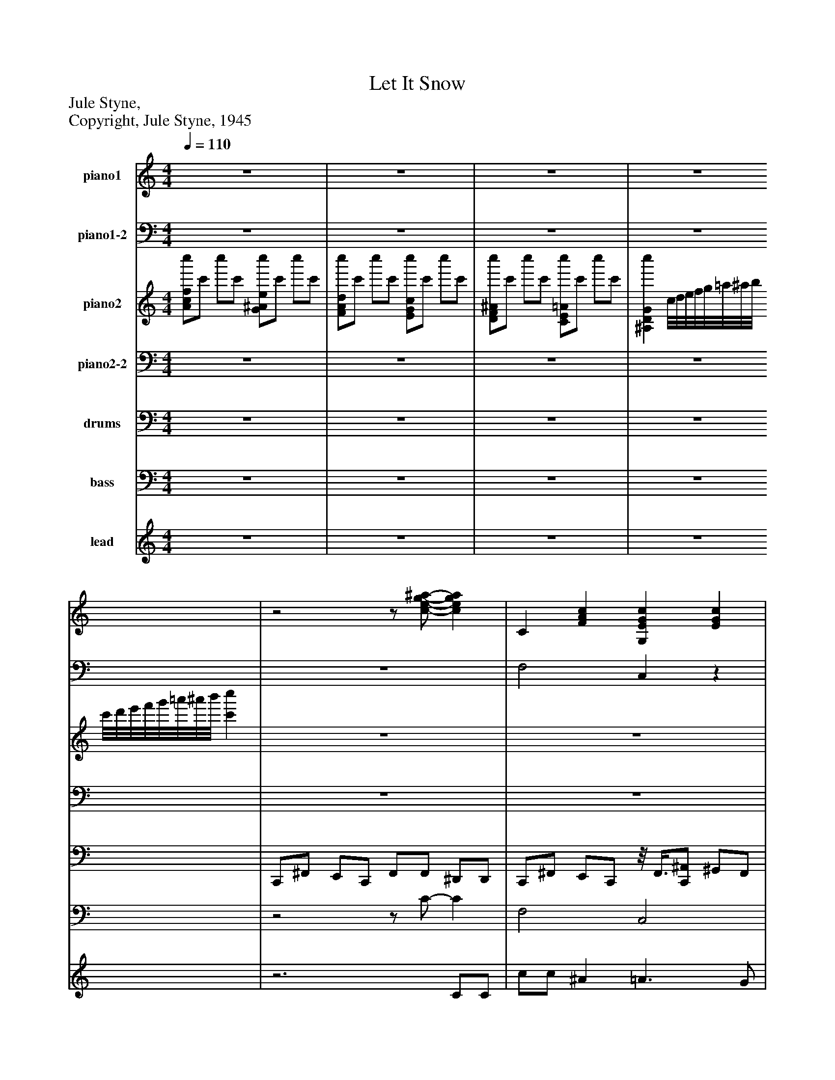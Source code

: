 %%abc-creator mxml2abc 1.4
%%abc-version 2.0
%%continueall true
%%titletrim true
%%titleformat A-1 T C1, Z-1, S-1
X: 0
T: Let It Snow
Z: Jule Styne,
Z: Copyright, Jule Styne, 1945
L: 1/4
M: 4/4
Q: 1/4=110
V: P1 name="piano1"
%%MIDI program 1 0
V: P2 name="piano1-2"
%%MIDI program 2 0
V: P3 name="piano2"
%%MIDI program 3 0
V: P4 name="piano2-2"
%%MIDI program 4 0
V: P5 name="drums"
%%MIDI program 5 126
V: P6 name="bass"
%%MIDI program 6 53
V: P7 name="lead"
%%MIDI program 7 0
K: C
[V: P1]  z4 | z4 | z4 | z4 |z2z/ [c/-e/-g/-^a/-] [cega] | C [FAc] [G,EGc] [EGc] | [CAc] [Fc] [^F,A,C^FAc] [FAc] | [G,^A,D] [GAd] [^G,B,D] [GBd] |z [EGc] A, [CD^FA] |z [DG^A] =A, [CD^FA] |z [DG^A]z [^G,B,D] | G, [EGc] G, [EGc] | C [FAc] [A,C] [FGc] | C [FAc] [G,EGc] [EGc] | [CAc] [Fc] [^F,A,C^FAc] [FAc] | [G,^A,D] [GAd] [^G,B,D] [GBd] |z [EGc] A, [CD^FA] |z [DG^A] =A, [CD^FA] |z [DG^A]z [^G,B,D] | G, [EGc] G, [EGc] | C [FAc] [A,C] [F-G-c-] | [FGc] E G, [Gc] | G, [EGc] G, [^CEG] | A, [DFA]z [B,DFG] | G, [C2E2G2] [CDG] | G, [CEG]z [CEG] | [G,CEG] [B,^DG] [^A,=DG] [=A,^CE] | A, [CD^FA]z [B,D] | [G,CAc] [FAc] [EG^Ac] [EGAc] | C [FAc] [G,EGc] [EGc] | [CAc] [Fc] [^F,A,C^FAc] [FAc] | [G,^A,D] [GAd] [^G,B,D] [GBd] |z [EGc] A, [CD^FA] |z [DG^A] =A, [CD^FA] |z [DG^A]z [^G,B,D] | G, [EGc] G, [EGc] | [A,3C3F3]z | C [FAc] [G,EGc] [EGc] | [CAc] [Fc] [^F,A,C^FAc] [FAc] | [G,^A,D] [GAd] [^G,B,D] [GBd] |z [EGc] A, [CD^FA] |z [DG^A] =A, [CD^FA] |z [DG^A]z [^G,B,D] | G, [EGc] G, [EGc] | C [FAc] [A,C] [FGc] | C [FAc] [G,EGc] [EGc] | [CAc] [Fc] [^F,A,C^FAc] [FAc] | [G,^A,D] [GAd] [^G,B,D] [GBd] |z [EGc] A, [CD^FA] |z [DG^A] =A, [CD^FA] |z [DG^A]z [^G,B,D] | G, [EGc] G, [EGc] | C [FAc] [A,C] [F-G-c-] | [FGc] E G, [Gc] | G, [EGc] G, [^CEG] | A, [DFA]z [B,DFG] | G, [C2E2G2] [CDG] | G, [CEG]z [CEG] | [G,CEG] [B,^DG] [^A,=DG] [=A,^CE] | A, [CD^FA]z [B,D] | [G,CAc] [FAc] [EG^Ac] [EGAc] | [CFAc] [FAc] [G,EGc] [EGc] | [CAc] [Fc] [^F,A,C^FAc] [FAc] | [G,^A,D] [GAd] [^G,B,D] [GBd] |z [EGc] A, [CD^FA] |z [DG^A] =A, [CD^FA] |z [DG^A]z [^G,B,D] | G, [EGc] G, [EGc] | z4 | z4 | z4 | z4 | z4 | z4|]
[V: P2]  z4 | z4 | z4 | z4 | z4 | F,2 C,z | F,z3 | z4 | C,2 D,z | G,,z D,2 | G,,2 ^G,,2 | C,2z2 | F,2z2 | F,2 C,z | F,z3 | z4 | C,2 D,z | G,,z D,2 | G,,2 ^G,,2 | C,2z2 | F,2z2 | C,z3 | C,2 ^C,z | D,2 G,,z | C,2 G,,z | C,2 G,,z | C, B,, G,, A,, | D,2 G,,z | [C,F,]z C,z | F,z C,z | F,z3 | z4 | C,2 D,z | G,,z D,2 | G,,2 ^G,,2 | C,2z2 | D, [B,,C,] F,, C, | F,2 C,z | F,z3 | z4 | C,2 D,z | G,,z D,2 | G,,2 ^G,,2 | C,2z2 | F,2z2 | F,2 C,z | F,z3 | z4 | C,2 D,z | G,,z D,2 | G,,2 ^G,,2 | C,2z2 | F,2z2 | C,z3 | C,2 ^C,z | D,2 G,,z | C,2 G,,z | C,2 G,,z | C, B,, G,, A,, | D,2 G,,z | [C,F,]z C,z | F,z C,z | F,z3 | z4 | C,2 D,z | G,,z D,2 | G,,2 ^G,,2 | C,2z2 | z4 | z4 | z4 | z4 | z4 | z4|]
[V: P3]  [A/c/f/c''/]c'/ c''/c'/ [G/^A/e/c''/]c'/ c''/c'/ | [F/A/d/c''/]c'/ c''/c'/ [E/G/c/c''/]c'/ c''/c'/ | [D/F/^A/c''/]c'/ c''/c'/ [C/E/=A/c''/]c'/ c''/c'/ | [^A,DGc''] c/8d/8e/8f/8g/8=a/8^a/8b/8 c'/8d'/8e'/8f'/8g'/8=a'/8^a'/8b'/8 [c'c''] | z4 | z4 | z4 | z4 | z4 | z4 | z4 | z4 | z4 | z4 | z4 | z4 | z4 | z4 | z4 | z4 | z4 | z4 | z4 | z4 | z4 | z4 | [EG] ^D =D ^C | C2z2 | z4 | z4 | z4 | z4 | z4 | z4 | z4 | z4 | z4 | z4 | z4 | z4 | z4 | z4 | z4 | z4 | z4 | z4 | z4 | z4 | z4 | z4 | z4 | z4 | z4 | z4 | z4 | z4 | z4 | z4 | z4 | z4 | z4 | z4 | z4 | z4 | z4 | z4 | z4 | z4 | [A/c/f/c''/]c'/ c''/c'/ [G/^A/e/c''/]c'/ c''/c'/ | [F/A/d/c''/]c'/ c''/c'/ [E/G/c/c''/]c'/ c''/c'/ | [D/F/^A/c''/]c'/ c''/c'/ [C/E/=A/c''/]c'/ c''/c'/ | [^A,DGc''] c/8d/8e/8f/8g/8=a/8^a/8b/8 c'/8d'/8e'/8f'/8g'/8=a'/8^a'/8b'/8 c'' | E/8F3/4-F/8 e/8f3/4-f/8 e'/8f'3/4-f'/8 f' | z4|]
[V: P4]  z4 | z4 | z4 | z4 | z4 | z4 | z4 | z4 | z4 | z4 | z4 | z4 | z4 | z4 | z4 | z4 | z4 | z4 | z4 | z4 | z4 | z4 | z4 | z4 | z4 | z4 | z4 | z4 | z4 | z4 | z4 | z4 | z4 | z4 | z4 | z4 | z4 | z4 | z4 | z4 | z4 | z4 | z4 | z4 | z4 | z4 | z4 | z4 | z4 | z4 | z4 | z4 | z4 | z4 | z4 | z4 | z4 | z4 | z4 | z4 | z4 | z4 | z4 | z4 | z4 | z4 | z4 | z4 | z4 | z4 | z4 | z4 |z3 E,,/8F,,3/4-F,,/8 | E,,,/8F,,,3/4-F,,,/8 F,,,z2|]
[V: P5]  z4 | z4 | z4 | z4 | C,,/^F,,/ E,,/C,,/ F,,/F,,/ ^D,,/D,,/ | C,,/^F,,/ E,,/C,,/z/8 F,,3/8[C,,/^A,,/] ^G,,/F,,/ | C,,/^F,,/ E,,/C,,/z/8 F,,3/8F,,/z/8 ^D,,3/8D,,/ | C,,/^F,,/ E,,/C,,/ F,,/[C,,/^A,,/] ^G,,/F,,/ | C,,/^F,,/ E,,/C,,/ F,,/F,,/z/8 ^D,,3/8D,,/ | C,,/^F,,/ E,,/C,,/ F,,/[C,,/^A,,/]z/8 ^G,,3/8F,,/ | C,,/^F,,/z/8 E,,3/8C,,/ F,,/F,,/ ^D,,/D,,/ | C,,/^F,,/ E,,/C,,/ F,,/[C,,/^A,,/] ^G,,/F,,/ | C,,/^F,,/ E,,/C,,/ F,,/F,,/ ^D,,/D,,/ | C,,/^F,,/ E,,/C,,/z/8 F,,3/8[C,,/^A,,/] ^G,,/F,,/ |z/8 C,,3/8^F,,/ E,,/C,,/z/8 F,,3/8F,,/ ^D,,/D,,/ | C,,/^F,,/ E,,/C,,/z/8 F,,3/8[C,,/^A,,/] ^G,,/F,,/ | C,,/^F,,/ E,,/C,,/ F,,/F,,/z/8 ^D,,3/8D,,/ | C,,/^F,,/ E,,/C,,/ F,,/[C,,/^A,,/] ^G,,/F,,/ | C,,/^F,,/z/8 E,,3/8C,,/ F,,/F,,/ ^D,,/D,,/ | C,,/^F,,/ E,,/C,,/ F,,/[C,,/^A,,/]z/8 ^G,,3/8F,,/ | C,,/^F,,/ E,,/C,,/ F,,/F,,/ ^D,,/D,,/ | C,,/^F,,/ E,,/C,,/ F,,/[C,,/^A,,/] ^G,,/F,,/ | C,,/^F,,/ E,,/C,,/ F,,/F,,/ ^D,,/D,,/ | C,,/^F,,/ E,,/C,,/ F,,/[C,,/^A,,/] ^G,,/F,,/ | C,,/^F,,/ E,,/C,,/ F,,/F,,/ ^D,,/D,,/ | C,,/^F,,/z/8 E,,3/8C,,/ F,,/[C,,/^A,,/] ^G,,/F,,/ |z/8 C,,3/8^F,,/z/8 E,,3/8C,,/z/8 F,,3/8F,,/z/8 ^D,,3/8D,,/ | C,,/^F,,/z/8 E,,3/8C,,/ F,,/[C,,/^A,,/] ^G,,/F,,/ |z/8 C,,3/8^F,,/ E,,/C,,/z/8 F,,3/8F,,/ ^D,,/D,,/ |z/8 C,,3/8^F,,/ E,,/C,,/z/8 F,,3/8[C,,/^A,,/] ^G,,/F,,/ | C,,/^F,,/ E,,/C,,/z/8 F,,3/8F,,/ ^D,,/D,,/ | C,,/^F,,/ E,,/C,,/ F,,/[C,,/^A,,/] ^G,,/F,,/ | C,,/^F,,/ E,,/C,,/ F,,/F,,/ ^D,,/D,,/ | C,,/^F,,/ E,,/C,,/ F,,/[C,,/^A,,/] ^G,,/F,,/ | C,,/^F,,/ E,,/C,,/ F,,/F,,/ ^D,,/D,,/ | C,,/^F,,/ E,,/C,,/ F,,/[C,,/^A,,/] ^G,,/F,,/ |z/8 C,,3/8^F,,/ E,,/C,,/ F,,/F,,/ ^D,,/D,,/ | C,,/^F,,/ E,,/C,,/z/8 F,,3/8[C,,/^A,,/]z/8 ^G,,3/8F,,/ |z/8 C,,3/8^F,,/ E,,/C,,/z/8 F,,3/8F,,/z/8 ^D,,3/8D,,/ | C,,/^F,,/ E,,/C,,/ F,,/[C,,/^A,,/] ^G,,/F,,/ | C,,/^F,,/ E,,/C,,/ F,,/F,,/z/8 ^D,,3/8D,,/ | C,,/^F,,/ E,,/C,,/ F,,/[C,,/^A,,/] ^G,,/F,,/ | C,,/^F,,/ E,,/C,,/ F,,/F,,/ ^D,,/D,,/ | C,,/^F,,/ E,,/C,,/ F,,/[C,,/^A,,/]z/8 ^G,,3/8F,,/ |z/8 C,,3/8^F,,/ E,,/C,,/ F,,/F,,/ ^D,,/D,,/ | C,,/^F,,/ E,,/C,,/z/8 F,,3/8[C,,/^A,,/] ^G,,/F,,/ |z/8 C,,3/8^F,,/ E,,/C,,/z/8 F,,3/8F,,/z/8 ^D,,3/8D,,/ | C,,/^F,,/ E,,/C,,/ F,,/[C,,/^A,,/] ^G,,/F,,/ | C,,/^F,,/ E,,/C,,/ F,,/F,,/ ^D,,/D,,/ | C,,/^F,,/ E,,/C,,/ F,,/[C,,/^A,,/] ^G,,/F,,/ | C,,/^F,,/ E,,/C,,/ F,,/F,,/ ^D,,/D,,/ | C,,/^F,,/ E,,/C,,/ F,,/[C,,/^A,,/] ^G,,/F,,/ | C,,/^F,,/ E,,/C,,/ F,,/F,,/ ^D,,/D,,/ | C,,/^F,,/ E,,/C,,/ F,,/[C,,/^A,,/] ^G,,/F,,/ | C,,/^F,,/ E,,/C,,/ F,,/F,,/ ^D,,/D,,/ | C,,/^F,,/ E,,/C,,/ F,,/[C,,/^A,,/]z/8 ^G,,3/8F,,/ | C,,/^F,,/ E,,/C,,/ F,,/F,,/ ^D,,/D,,/ | C,,/^F,,/ E,,/C,,/ F,,/[C,,/^A,,/] ^G,,/F,,/ |z/8 C,,3/8^F,,/z/8 E,,3/8C,,/z/8 F,,3/8F,,/z/8 ^D,,3/8D,,/ | C,,/^F,,/z/8 E,,3/8C,,/ F,,/[C,,/^A,,/] ^G,,/F,,/ | C,,/^F,,/ E,,/C,,/z/8 F,,3/8F,,/z/8 ^D,,3/8D,,/ |z/8 C,,3/8^F,,/z/8 E,,3/8C,,/z/8 F,,3/8[C,,/^A,,/] ^G,,/F,,/ | C,,/^F,,/ E,,/C,,/z/8 F,,3/8F,,/ ^D,,/D,,/ | C,,/^F,,/ E,,/C,,/z/8 F,,3/8[C,,/^A,,/] ^G,,/F,,/ | C,,/^F,,/ E,,/C,,/ F,,/F,,/z/8 ^D,,3/8D,,/ | C,,/^F,,/ E,,/C,,/ F,,/[C,,/^A,,/] ^G,,/F,,/ | C,,/^F,,/ E,,/C,,/ F,,/F,,/ ^D,,/D,,/ | C,,/^F,,/ E,,/C,,/ F,,/[C,,/^A,,/] ^G,,/F,,/ |z/8 C,,3/8^F,,/ E,,/C,,/ F,,/F,,/ ^D,,/D,,/ | C,,/^F,,/ E,,/C,,/ F,,/[C,,/^A,,/] ^G,,/F,,/ | C,,/^F,,/ E,,/C,,/ F,,/F,,/ ^D,,/D,,/ | z4 | C,,/^F,,/ E,,/C,,/ F,,/F,,/ ^D,,/D,,/ | C,,z3|]
[V: P6]  z4 | z4 | z4 | z4 |z2z/ C/- C | F,2 C,2 | F,2 ^F,2 | G,2 ^G,2 | C,2 D,2 | G,,2 D,2 | G,,2 ^G,,2 | C,2 G,2 | F,2 A,2 | F,2 C,2 | F,2 ^F,2 | G,2 ^G,2 | C,2 D,2 | G,,2 D,2 | G,,2 ^G,,2 | C,2 G,2 | F,2 A,2 | C,2 G,2 | C,2 ^C,2 | D,2 G,,2 | C,2 G,,2 | C,2 G,,2 | C, B,, G,, A,, | D,2 G,,2 | F,2 C,2 | F,2 C,2 | F,2 ^F,2 | G,2 ^G,2 | C,2 D,2 | G,,2 D,2 | G,,2 ^G,,2 | C,2 G,2 | G,4 | F,2 C,2 | F,2 ^F,2 | G,2 ^G,2 | C,2 D,2 | G,,2 D,2 | G,,2 ^G,,2 | C,2 G,2 | F,2 A,2 | F,2 C,2 | F,2 ^F,2 | G,2 ^G,2 | C,2 D,2 | G,,2 D,2 | G,,2 ^G,,2 | C,2 G,2 | F,2 A,2 | C,2 G,2 | C,2 ^C,2 | D,2 G,,2 | C,2 G,,2 | C,2 G,,2 | C, B,, G,, A,, | D,2 G,,2 | F,2 C,2 | F,2 C,2 | F,2 ^F,2 | G,2 ^G,2 | C,2 D,2 | G,,2 D,2 | G,,2 ^G,,2 | C,2 G,2 | z4 | z4 | z4 | z4 | z4 | [E,,F,,]z3|]
[V: P7]  z4 | z4 | z4 | z4 |z3 C/C/ | c/c/ ^A =A3/ G/ | F C2 C/C/ | G3/ F/ G3/ F/ | E C2 D | d/d/ c ^A =A | G3 e3/4d/4 | c c3/4^A/4 =A A3/4G/4 | F3 C/C/ | c/c/ ^A =A3/ G/ | F C2 C/C/ | G3/ F/ G3/ F/ | E C2 D | d/d/ c ^A =A | G3 e3/4d/4 | c c3/4^A/4 =A A3/4G/4 | F3 E3/4F/4 | G3/4A/4 G E c | G3 E3/4G/4 | F F3/4E/4 D C3/4D/4 | E3 E3/4F/4 | G A3/4G/4 E c | [EG] ^D =D ^C | c3/4B/4 A B A3/4B/4 | c3 C/C/ | c/c/ ^A =A3/ G/ | F C2 C/C/ | G3/ F/ G3/ F/ | E C2 D | d/d/ c ^A =A | G3 e3/4d/4 | c c3/4^A/4 =A A3/4G/4 | F3 C/C/ | c/c/ ^A =A3/ G/ | F C2 C/C/ | G3/ F/ G3/ F/ | E C2 D | d/d/ c ^A =A | G3 e3/4d/4 | c c3/4^A/4 =A A3/4G/4 | F3 C/C/ | c/c/ ^A =A3/ G/ | F C2 C/C/ | G3/ F/ G3/ F/ | E C2 D | d/d/ c ^A =A | G3 e3/4d/4 | c c3/4^A/4 =A A3/4G/4 | F3 E3/4F/4 | G3/4A/4 G E c | G3 E3/4G/4 | F F3/4E/4 D C3/4D/4 | E3 E3/4F/4 | G A3/4G/4 E c | [EG] ^D =D ^C | c3/4B/4 A B A3/4B/4 | c3 C/C/ | c/c/ ^A =A3/ G/ | F C2 C/C/ | G3/ F/ G3/ F/ | E C2 D | d/d/ c ^A =A | G3 e3/4d/4 | c c3/4^A/4 =A A3/4G/4 | F3z | z4 | z4 | z4 | z4 | z4|]

